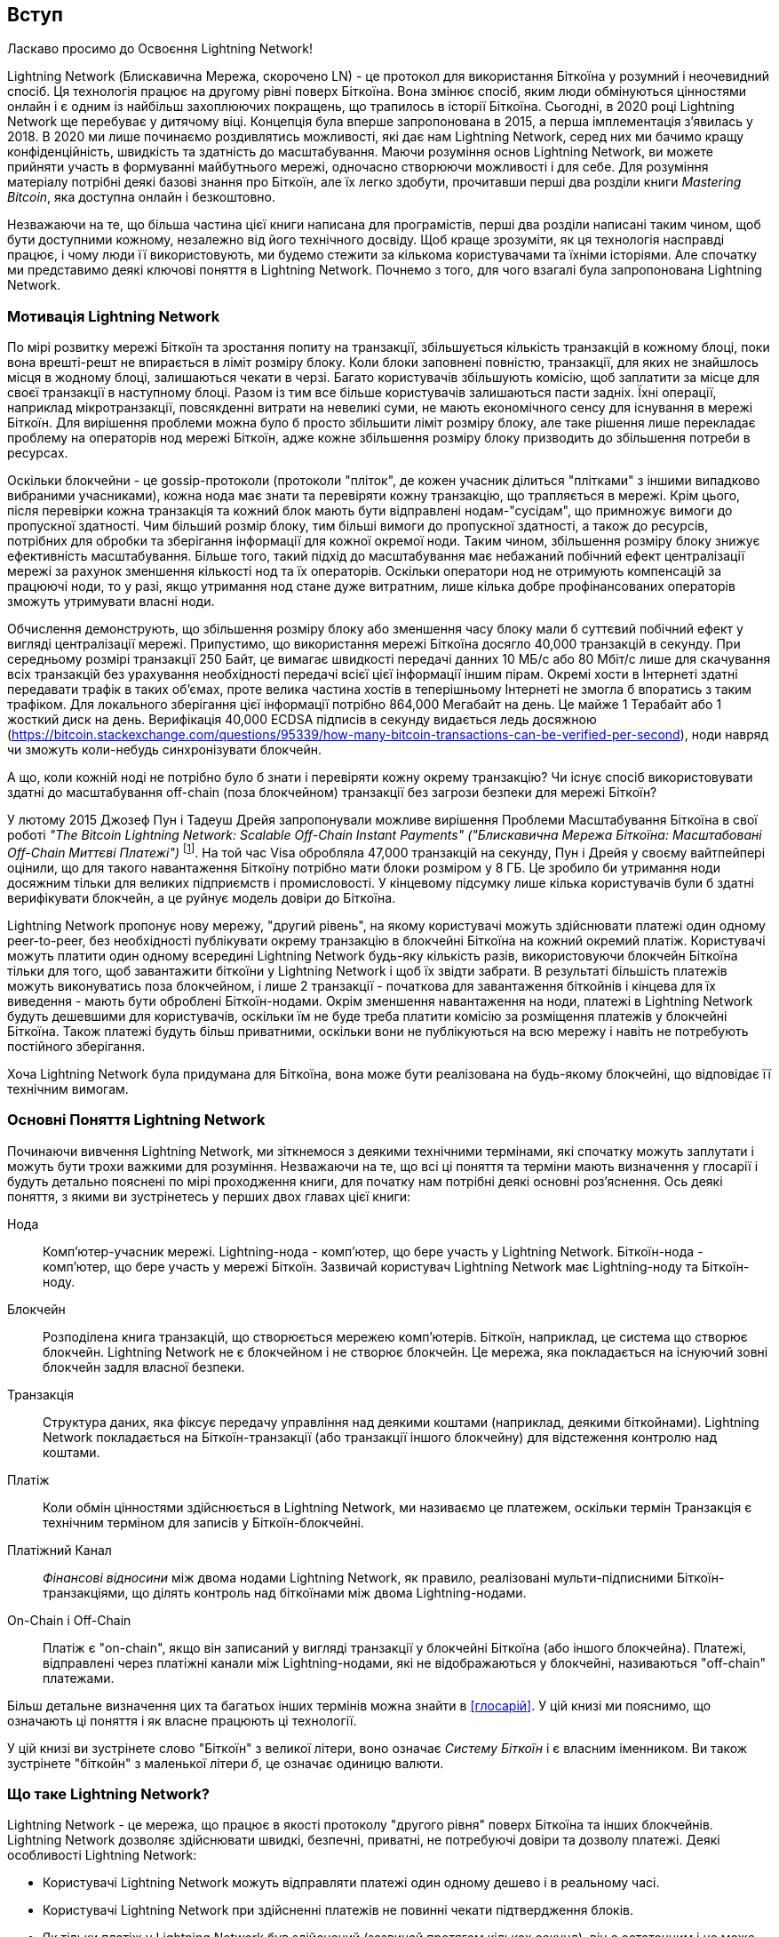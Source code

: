 [role="pagenumrestart"]
[[intro_what_is_the_lightning_network]]
== Вступ

Ласкаво просимо до Освоєння Lightning Network!

Lightning Network (Блискавична Мережа, скорочено LN) - це протокол для використання Біткоїна у розумний і неочевидний спосіб.
Ця технологія працює на другому рівні поверх Біткоїна.
Вона змінює спосіб, яким люди обмінуються цінностями онлайн і є одним із найбільш захоплюючих покращень, що трапилось в історії Біткоїна. 
Сьогодні, в 2020 році Lightning Network ще перебуває у дитячому віці.
Концепція була вперше запропонована в 2015, а перша імплементація з'явилась у 2018.
В 2020 ми лише починаємо роздивлятись можливості, які дає нам Lightning Network, серед них ми бачимо кращу конфіденційність, швидкість та здатність до масштабування.
Маючи розуміння основ Lightning Network, ви можете прийняти участь в формуванні майбутнього мережі, одночасно створюючи можливості і для себе. 
Для розуміння матеріалу потрібні деякі базові знання про Біткоїн, але їх легко здобути, прочитавши перші два розділи книги _Mastering Bitcoin_, яка доступна онлайн і безкоштовно.

Незважаючи на те, що більша частина цієї книги написана для програмістів, перші два розділи написані таким чином, щоб бути доступними кожному, незалежно від його технічного досвіду. Щоб краще зрозуміти, як ця технологія насправді працює, і чому люди її використовують, ми будемо стежити за кількома користувачами та їхніми історіями. Але спочатку ми представимо деякі ключові поняття в Lightning Network. Почнемо з того, для чого взагалі була запропонована Lightning Network.

=== Мотивація Lightning Network

По мірі розвитку мережі Біткоїн та зростання попиту на транзакції, збільшується кількість транзакцій в кожному блоці, поки вона врешті-решт не впирається в ліміт розміру блоку. Коли блоки заповнені повністю, транзакції, для яких не знайшлось місця в жодному блоці, залишаються чекати в черзі. Багато користувачів збільшують комісію, щоб заплатити за місце для своєї транзакції в наступному блоці. Разом із тим все більше користувачів залишаються пасти задніх. Їхні операції, наприклад мікротранзакції, повсякденні витрати на невеликі суми, не мають економічного сенсу для існування в мережі Біткоїн. Для вирішення проблеми можна було б просто збільшити ліміт розміру блоку, але таке рішення лише перекладає проблему на операторів нод мережі Біткоїн, адже кожне збільшення розміру блоку призводить до збільшення потреби в ресурсах.

Оскільки блокчейни - це gossip-протоколи (протоколи "пліток", де кожен учасник ділиться "плітками" з іншими випадково вибраними учасниками), кожна нода має знати та перевіряти кожну транзакцію, що трапляється в мережі. Крім цього, після перевірки кожна транзакція та кожний блок мають бути відправлені нодам-"сусідам", що примножує вимоги до пропускної здатності. Чим більший розмір блоку, тим більші вимоги до пропускної здатності, а також до ресурсів, потрібних для обробки та зберігання інформації для кожної окремої ноди. Таким чином, збільшення розміру блоку знижує ефективність масштабування. Більше того, такий підхід до масштабування має небажаний побічний ефект централізації мережі за рахунок зменшення кількості нод та їх операторів. Оскільки оператори нод не отримують компенсацій за працюючі ноди, то у разі, якщо утримання нод стане дуже витратним, лише кілька добре профінансованих операторів зможуть утримувати власні ноди.

[Примітка]
====
Обчислення демонструють, що збільшення розміру блоку або зменшення часу блоку мали б суттєвий побічний ефект у вигляді централізації мережі. 
Припустимо, що використання мережі Біткоїна досягло 40,000 транзакцій в секунду.
При середньому розмірі транзакції 250 Байт, це вимагає швидкості передачі данних 10 МБ/с або 80 Мбіт/с лише для скачування всіх транзакцій без урахування необхідності передачі всієї цієї інформації іншим пірам.
Окремі хости в Інтернеті здатні передавати трафік в таких об'ємах, проте велика частина хостів в теперішньому Інтернеті не змогла б впоратись з таким трафіком.
Для локального зберігання цієї інформації потрібно 864,000 Мегабайт на день. Це майже 1 Терабайт або 1 жосткий диск на день.
Верифікація 40,000 ECDSA підписів в секунду видається ледь досяжною (https://bitcoin.stackexchange.com/questions/95339/how-many-bitcoin-transactions-can-be-verified-per-second), ноди навряд чи зможуть коли-небудь синхронізувати блокчейн. 
====

А що, коли кожній ноді не потрібно було б знати і перевіряти кожну окрему транзакцію? Чи існує спосіб використовувати здатні до масштабування off-chain (поза блокчейном) транзакції без загрози безпеки для мережі Біткоїн?

У лютому 2015 Джозеф Пун і Тадеуш Дрейя запропонували можливе вирішення Проблеми Масштабування Біткоїна в свої роботі _"The Bitcoin Lightning Network: Scalable Off-Chain Instant Payments" ("Блискавична Мережа Біткоїна: Масштабовані Off-Chain Миттєві Платежі")_ footnote:[Joseph Poon, Thaddeus Dryja - "The Bitcoin Lightning Network:
Scalable Off-Chain Instant Payments" (https://lightning.network/lightning-network-paper.pdf).]. На той час Visa обробляла 47,000 транзакцій на секунду, Пун і Дрейя у своєму вайтпейпері оцінили, що для такого навантаження Біткоїну потрібно мати блоки розміром у 8 ГБ. Це зробило би утримання ноди досяжним тільки для великих підприємств і промисловості. У кінцевому підсумку лише кілька користувачів були б здатні верифікувати блокчейн, а це руйнує модель довіри до Біткоїна.

Lightning Network пропонує нову мережу, "другий рівень", на якому користувачі можуть здійснювати платежі один одному peer-to-peer, без необхідності публікувати окрему транзакцію в блокчейні Біткоїна на кожний окремий платіж.
Користувачі можуть платити один одному всередині Lightning Network будь-яку кількість разів, використовуючи блокчейн Біткоїна тільки для того, щоб завантажити біткоїни у Lightning Network і щоб їх звідти забрати.
В результаті більшість платежів можуть виконуватись поза блокчейном, і лише 2 транзакції - початкова для завантаження біткойнів і кінцева для їх виведення - мають бути оброблені Біткоїн-нодами.
Окрім зменшення навантаження на ноди, платежі в Lightning Network будуть дешевшими для користувачів, оскільки їм не буде треба платити комісію за розміщення платежів у блокчейні Біткоїна. Також платежі будуть більш приватними, оскільки вони не публікуються на всю мережу і навіть не потребують постійного зберігання.

Хоча Lightning Network була придумана для Біткоїна, вона може бути реалізована на будь-якому блокчейні, що відповідає її технічним вимогам.

=== Основні Поняття Lightning Network

Починаючи вивчення Lightning Network, ми зіткнемося з деякими технічними термінами, які спочатку можуть заплутати і можуть бути трохи важкими для розуміння. Незважаючи на те, що всі ці поняття та терміни мають визначення у глосарії і будуть детально пояснені по мірі проходження книги, для початку нам потрібні деякі основні роз’яснення. Ось деякі поняття, з якими ви зустрінетесь у перших двох главах цієї книги:

Нода:: Комп'ютер-учасник мережі. Lightning-нода - комп'ютер, що бере участь у Lightning Network. Біткоїн-нода - комп'ютер, що бере участь у мережі Біткоїн. Зазвичай користувач Lightning Network має Lightning-ноду та Біткоїн-ноду.

Блокчейн:: Розподілена книга транзакцій, що створюється мережею комп'ютерів. Біткоїн, наприклад, це система що створює блокчейн. Lightning Network не є блокчейном і не створює блокчейн. Це мережа, яка покладається на існуючий зовні блокчейн задля власної безпеки.

Транзакція:: Структура даних, яка фіксує передачу управління над деякими коштами (наприклад, деякими біткойнами). Lightning Network покладається на Біткоїн-транзакції (або транзакції іншого блокчейну) для відстеження контролю над коштами.

Платіж:: Коли обмін цінностями здійснюється в Lightning Network, ми називаємо це платежем, оскільки термін Транзакція є технічним терміном для записів у Біткоїн-блокчейні.

Платіжний Канал:: _Фінансові відносини_ між двома нодами Lightning Network, як правило, реалізовані мульти-підписними Біткоїн-транзакціями, що ділять контроль над біткоїнами між двома Lightning-нодами.

On-Chain і Off-Chain:: Платіж є "on-chain", якщо він записаний у вигляді транзакції у блокчейні Біткоїна (або іншого блокчейна). Платежі, відправлені через платіжні канали між Lightning-нодами, які не відображаються у блокчейні, називаються "off-chain" платежами.

Більш детальне визначення цих та багатьох інших термінів можна знайти в <<глосарій>>. У цій книзі ми пояснимо, що означають ці поняття і як власне працюють ці технології.

[Порада]
====
У цій книзі ви зустрінете слово "Біткоїн" з великої літери, воно означає _Систему Біткоїн_ і є власним іменником. Ви також зустрінете "біткойн" з маленької літери _б_, це означає одиницю валюти.
====

=== Що таке Lightning Network?

Lightning Network - це мережа, що працює в якості протоколу "другого рівня" поверх Біткоїна та інших блокчейнів. Lightning Network дозволяє здійснювати швидкі, безпечні, приватні, не потребуючі довіри та дозволу платежі. Деякі особливості Lightning Network:

 * Користувачі Lightning Network можуть відправляти платежі один одному дешево і в реальному часі.
 * Користувачі Lightning Network при здійсненні платежів не повинні чекати підтвердження блоків.
 * Як тільки платіж у Lightning Network був здійснений (зазвичай протягом кількох секунд), він є остаточним і не може бути скасованим. Як і у випадку з Біткоїн-транзакціями, лише одержувач може повернути платіж у Lightning Network.
 * В той час, як "on-chain" Біткоїн-транзакції транслюються на всю мережу і перевіряються всіми нодами в мережі, платежі що маршрутизуються через Lightning Network, передаються між парами нод і невидимі для інших учасників, що підвищує приватність.
 * На відміну від мережі Біткоїн, платежі що маршрутизуються через Lightning Network, не потребують постійного зберігання. Lightning Network використовує менше ресурсів, а отже є дешевшою. Ця властивість також надає переваги щодо приватності.
 * Lightning Network використовує цибульну маршрутизацію (onion routing) подібно до протоколу, що використовується мережею The Onion Router (TOR). Тому навіть ноди, що беруть участь у маршрутизації платежу, знають лише своїх безпосередніх попередника та наступника в маршруті платежа.

[[user-stories]]
=== Приклади Використання, Користувачі та Їх Історії

Як система електронної готівки, Біткоїн зберігає три найважливіші властивості грошей (засіб обміну, засіб заощадження та одиниця обліку). Інші релевантні властивості систем цифрових платежів включають можливість третіх сторон використовувати їх в якості способу контроля і/або інструменту спостереження.
Гроші (і зокрема Біткоїн) було винайдено для спрощення торгівлі і забезпечення обміну цінностями між людьми. Однак без Lightning Network (або іншого рішення другого рівня для масштабування), було б неможливо одночасно використовувати Біткоїн як засіб обміну, оскільки сама мережа стала б перевантаженою, повільною та дорогою.

На сьогоднішній день Біткоїн - це найдовше працююча, найбезпечніша криптовалюта або система електронної готівки. Багато людей вважають, що Біткоїн є найбільш стабільним засобом заощадження з усіх існуючих криптовалют. Lightning Network дозволяє людям надсилати та отримувати біткойни без накладних витрат, пов’язаних з on-chain транзакціями. Спочатку це може здатися заплутаним. Можливо, вам цікаво, як Lightning Network насправді цього досягає? Ми могли б пояснити це у термінах інформатики, але набагато легше буде зрозуміти, якщо подивитись з точки зору користувачів. У наших прикладах деякі люди вже використовували Біткоїн, а інші є новачками. Кожна із перелічених історій, ілюструє один або декілька конкретних прикладів використання. У цій книзі ми будемо розглядати такі історії:

споживач::
Аліса - користувачка Біткоїна, яка хоче здійснювати швидкі, безпечні, дешеві та приватні платежі за невеликі роздрібні покупки. Вона купує каву за біткоїни, використовуючи Lightning Network.

продавець::
Боб володіє кав'ярнею "Кафе Боба". "On-chain" біткойн-платежі не масштабуються на такі маленькі суми, як ціна чашки кави, тому Боб використовує Lightning Network, щоб приймати біткойн-платежі майже миттєво і сплачуючи малу комісію.

веб-дизайнер::
Саанві - веб-дизайнерка та розробник в Бангалорі, Індія. Вона приймає біткойни за свою роботу, але бажає отримувати зарплату частіше, і тому використовує Lightning Network, щоб отримувати поступові виплати за кожний невеликий виконаний етап роботи. За допомогою Lightning Network вона може виконувати більше дрібних робіт для більшої кількості клієнтів, не турбуючись про комісії та затримки.

створювач контенту::
Джон - 9-річний хлопчик з Нової Зеландії, який хотів ігрову приставку, як у його друзів. Однак тато сказав йому, що для того, щоб її придбати, він повинен сам заробити гроші. Зараз Джон - художник-початківець, тому він знає, що поки він ще вдосконалюється, він не може багато брати за свої роботи. Дізнавшись про Біткоїн, йому вдалося створити веб-сайт для продажу своїх малюнків через Інтернет. Використовуючи Lightning Network, Джон має можливість приймати в оплату 1 долар за малюнок, що зазвичай вважалось мікроплатежем, і було неможливо виконати через інші методи оплати. Крім того, використовуючи світову валюту, таку як біткойн, Джон зміг продати свої твори мистецтва клієнтам у всьому світі і, врешті-решт, придбати ігрову консоль, яку він так відчайдушно бажав.

геймер::
Глорія - підлітковий геймер з Філіппін. Вона грає в безліч різних комп’ютерних ігор, але її улюбленими є ті, що мають «внутрішньоігрову економіку», засновану на реальних грошах. Граючи в ігри, вона також заробляє гроші, купуючи та продаючи віртуальні ігрові предмети. Lightning Network дозволяє їй здійснювати транзакції на невеликі суми для придбання ігрових предметів, а також заробляти невеликі кошти за виконання квестів.

мігрант::
Фарел - іммігрант, який працює на Близькому Сході і відправляє гроші додому своїй родині в Індонезію. Грошові перекази та банки беруть високі комісії, а Фарел бажає часто відправляти невеликі суми. Використовуючи Lightning Network, Фарел може відправляти біткойни з будь-якою частотою та із незначними комісіями.

софт як сервіс::
Вей - підприємець, який надає інформаційні послуги, пов’язані з Lightning Network, а також з Біткоїном та іншими криптовалютвами. Вей монетизує доступ до свого API через мікроплатежами в Lightning Network. Додатково, Вей виконує роль постачальника ліквідності, надаючи в оренду вхідну спроможність платіжного каналу в Lightning Network, стягуючи невелику плату за кожен період оренди.

=== Підсумок Глави

У цій главі ми розглянули історію Lightning Network та мотивації, що стоять за рішеннями другого рівня щодо масштабування Біткоїна та інших блокчейн-систем. Ми вивчили базові терміни - нода, платіжний канал,  on-chain та off-chain транзакції. Нарешті, ми зустріли Алісу, Боба, Саанві, Джона, Глорію, Фарела та Вей, за якими будемо стежити впродовж решти книги. У наступному розділі ми познайомимося з Алісою та прослідкуємо за її думкою, коли вона обирає Lightning-гаманець та готується зробити свій перший Lightning-платіж, щоб придбати чашку кави в Кафе Боба.